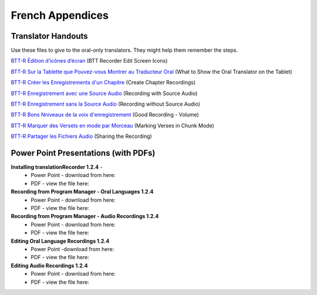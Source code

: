 French Appendices
=====

Translator Handouts
-----
Use these files to give to the oral-only translators. They might help them remember the steps.

`BTT-R Édition d’icônes d’écran <https://github.com/WycliffeAssociates/btt-recorder-docs/raw/master/french_files/BTT-R_%C3%89dition_d%E2%80%99ic%C3%B4nes_d%E2%80%99%C3%A9cran.pdf>`_ (BTT Recorder Edit Screen Icons)

`BTT-R Sur la Tablette que Pouvez-vous Montrer au Traducteur Oral <https://github.com/WycliffeAssociates/btt-recorder-docs/raw/master/french_files/BTT-R_Sur_la_tablette_que_pouvez-vous_montrer_au_traducteur_%20oral.pdf>`_ (What to Show the Oral Translator on the Tablet)

`BTT-R Créer les Enregistrements d'un Chapitre <https://github.com/WycliffeAssociates/btt-recorder-docs/raw/master/french_files/BTT-R_Cr%C3%A9er_les_enregistrements_d'un_chapitre.pdf>`_ (Create Chapter Recordings)

`BTT-R Enregistrement avec une Source Audio <https://github.com/WycliffeAssociates/btt-recorder-docs/raw/master/french_files/BTT-R_Enregistrement_avec_une_source_audio.pdf>`_ (Recording with Source Audio)

`BTT-R Enregistrement sans la Source Audio <https://github.com/WycliffeAssociates/btt-recorder-docs/raw/master/french_files/BTT-R_Enregistrement_sans_la_source_Audio.pdf>`_ (Recording without Source Audio)

`BTT-R Bons Nniveaux de la voix d'enregistrement <https://github.com/WycliffeAssociates/btt-recorder-docs/raw/master/french_files/BTT-R_Bons_niveaux_de_la_voix_d'enregistrement.pdf>`_ (Good Recording - Volume)

`BTT-R Marquer des Versets en mode par Morceau <https://github.com/WycliffeAssociates/btt-recorder-docs/raw/master/french_files/BTT-R_Marquer_des_versets_en_mode_par_morceau.pdf>`_ (Marking Verses in Chunk Mode)

`BTT-R Partager les Fichiers Audio <https://github.com/WycliffeAssociates/btt-recorder-docs/raw/master/french_files/BTT-R_Partager_les_fichiers_audio.pdf>`_ (Sharing the Recording)


Power Point Presentations (with PDFs)
----

**Installing translationRecorder 1.2.4** - 
 * Power Point - download from here:  
 * PDF - view the file here: 

**Recording from Program Manager - Oral Languages 1.2.4**
 * Power Point - download from here: 
 * PDF - view the file here: 
 
**Recording from Program Manager - Audio Recordings 1.2.4**
 * Power Point - download from here: 
 * PDF - view the file here: 
  
**Editing Oral Language Recordings 1.2.4**
 * Power Point -download from here: 
 * PDF - view the file here: 

**Editing Audio Recordings 1.2.4** 
 * Power Point - download from here: 
 * PDF - view the file here: 

